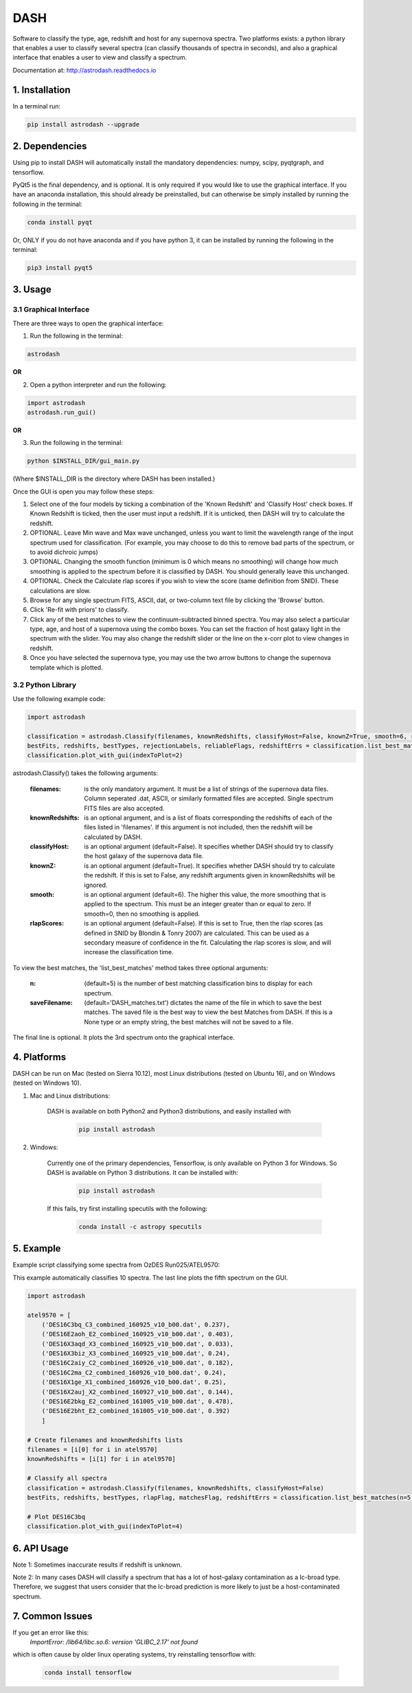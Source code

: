 ====
DASH
====
Software to classify the type, age, redshift and host for any supernova spectra. Two platforms exists: a python library 
that enables a user to classify several spectra (can classify thousands of spectra in seconds), and also a graphical
interface that enables a user to view and classify a spectrum. 

Documentation at: http://astrodash.readthedocs.io


1. Installation
---------------

In a terminal run:

.. code-block:: bash

    pip install astrodash --upgrade

2. Dependencies
---------------
Using pip to install DASH will automatically install the mandatory dependencies: numpy, scipy, pyqtgraph, and tensorflow.

PyQt5 is the final dependency, and is optional. It is only required if you would like to use the graphical interface.
If you have an anaconda installation, this should already be preinstalled, but can otherwise be simply installed by running the following in the terminal:

.. code-block:: bash

    conda install pyqt


Or, ONLY if you do not have anaconda and if you have python 3, it can be installed by running the following in the terminal:

.. code-block:: bash

    pip3 install pyqt5


3. Usage
--------

3.1 Graphical Interface
+++++++++++++++++++++++
There are three ways to open the graphical interface:

1. Run the following in the terminal:

.. code-block:: bash

    astrodash

**OR**

2. Open a python interpreter and run the following:

.. code-block:: python

    import astrodash
    astrodash.run_gui()

**OR**

3. Run the following in the terminal:

.. code-block:: bash

    python $INSTALL_DIR/gui_main.py

(Where $INSTALL_DIR is the directory where DASH has been installed.)

.. image:: docs/GUI_Screenshot.png

Once the GUI is open you may follow these steps:

1. Select one of the four models by ticking a combination of the 'Known Redshift' and 'Classify Host' check boxes. If Known Redshift is ticked, then the user must input a redshift. If it is unticked, then DASH will try to calculate the redshift.

2. OPTIONAL. Leave Min wave and Max wave unchanged, unless you want to limit the wavelength range of the input spectrum used for classification. (For example, you may choose to do this to remove bad parts of the spectrum, or to avoid dichroic jumps)

3. OPTIONAL. Changing the smooth function (minimum is 0 which means no smoothing) will change how much smoothing is applied to the spectrum before it is classified by DASH. You should generally leave this unchanged.

4. OPTIONAL. Check the Calculate rlap scores if you wish to view the score (same definition from SNID). These calculations are slow.

5. Browse for any single spectrum FITS, ASCII, dat, or two-column text file by clicking the 'Browse' button.

6. Click 'Re-fit with priors' to classify.

7. Click any of the best matches to view the continuum-subtracted binned spectra. You may also select a particular type, age, and host of a supernova using the combo boxes. You can set the fraction of host galaxy light in the spectrum with the slider. You may also change the redshift slider or the line on the x-corr plot to view changes in redshift.

8. Once you have selected the supernova type, you may use the two arrow buttons to change the supernova template which is plotted.


3.2 Python Library
++++++++++++++++++

Use the following example code:

.. code-block:: python

    import astrodash

    classification = astrodash.Classify(filenames, knownRedshifts, classifyHost=False, knownZ=True, smooth=6, rlapScores=False)
    bestFits, redshifts, bestTypes, rejectionLabels, reliableFlags, redshiftErrs = classification.list_best_matches(n=5, saveFilename='DASH_matches.txt')
    classification.plot_with_gui(indexToPlot=2)

astrodash.Classify() takes the following arguments:

    :filenames: is the only mandatory argument. It must be a list of strings of the supernova data files. Column seperated .dat, ASCII, or similarly formatted files are accepted. Single spectrum FITS files are also accepted.

    :knownRedshifts: is an optional argument, and is a list of floats corresponding the redshifts of each of the files listed in 'filenames'. If this argument is not included, then the redshift will be calculated by DASH.

    :classifyHost: is an optional argument (default=False). It specifies whether DASH should try to classify the host galaxy of the supernova data file.

    :knownZ: is an optional argument (default=True). It specifies whether DASH should try to calculate the redshift. If this is set to False, any redshift arguments given in knownRedshifts will be ignored.

    :smooth: is an optional argument (default=6). The higher this value, the more smoothing that is applied to the spectrum. This must be an integer greater than or equal to zero. If smooth=0, then no smoothing is applied.

    :rlapScores: is an optional argument (default=False). If this is set to True, then the rlap scores (as defined in SNID by Blondin & Tonry 2007) are calculated. This can be used as a secondary measure of confidence in the fit. Calculating the rlap scores is slow, and will increase the classification time.


To view the best matches, the 'list_best_matches' method takes three optional arguments:

    :n: (default=5) is the number of best matching classification bins to display for each spectrum.

    :saveFilename: (default='DASH_matches.txt') dictates the name of the file in which to save the best matches. The saved file is the best way to view the best Matches from DASH. If this is a None type or an empty string, the best matches will not be saved to a file.

The final line is optional. It plots the 3rd spectrum onto the graphical interface.


4. Platforms
------------
DASH can be run on Mac (tested on Sierra 10.12), most Linux distributions (tested on Ubuntu 16), and on Windows (tested on Windows 10).

1. Mac and Linux distributions:

    DASH is available on both Python2 and Python3 distributions, and easily installed with

        .. code-block:: bash

            pip install astrodash

2. Windows:

    Currently one of the primary dependencies, Tensorflow, is only available on Python 3 for Windows.
    So DASH is available on Python 3 distributions. It can be installed with:

        .. code-block:: bash

            pip install astrodash

    If this fails, try first installing specutils with the following:

        .. code-block:: bash

            conda install -c astropy specutils


5. Example
----------

Example script classifying some spectra from OzDES Run025/ATEL9570:

This example automatically classifies 10 spectra. The last line plots the fifth spectrum on the GUI.

.. code-block:: python

    import astrodash

    atel9570 = [
        ('DES16C3bq_C3_combined_160925_v10_b00.dat', 0.237),
        ('DES16E2aoh_E2_combined_160925_v10_b00.dat', 0.403),
        ('DES16X3aqd_X3_combined_160925_v10_b00.dat', 0.033),
        ('DES16X3biz_X3_combined_160925_v10_b00.dat', 0.24),
        ('DES16C2aiy_C2_combined_160926_v10_b00.dat', 0.182),
        ('DES16C2ma_C2_combined_160926_v10_b00.dat', 0.24),
        ('DES16X1ge_X1_combined_160926_v10_b00.dat', 0.25),
        ('DES16X2auj_X2_combined_160927_v10_b00.dat', 0.144),
        ('DES16E2bkg_E2_combined_161005_v10_b00.dat', 0.478),
        ('DES16E2bht_E2_combined_161005_v10_b00.dat', 0.392)
        ]

    # Create filenames and knownRedshifts lists
    filenames = [i[0] for i in atel9570]
    knownRedshifts = [i[1] for i in atel9570]

    # Classify all spectra
    classification = astrodash.Classify(filenames, knownRedshifts, classifyHost=False)
    bestFits, redshifts, bestTypes, rlapFlag, matchesFlag, redshiftErrs = classification.list_best_matches(n=5, saveFilename='ATEL_best_fits.txt')

    # Plot DES16C3bq
    classification.plot_with_gui(indexToPlot=4)

6. API Usage
------------
Note 1: Sometimes inaccurate results if redshift is unknown.

Note 2: In many cases DASH will classify a spectrum that has a lot of host-galaxy contamination as a Ic-broad type. Therefore, we suggest that users consider that the Ic-broad prediction is more likely to just be a host-contaminated spectrum.


7. Common Issues
------------
If you get an error like this:
    `ImportError: /lib64/libc.so.6: version 'GLIBC_2.17' not found`
which is often cause by older linux operating systems, try reinstalling tensorflow with:

        .. code-block:: bash

            conda install tensorflow



